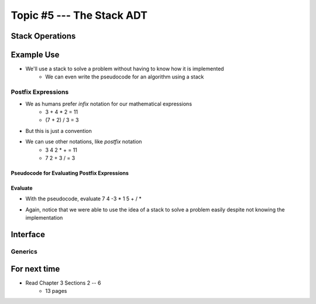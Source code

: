 **************************
Topic #5 --- The Stack ADT
**************************


Stack Operations
================


Example Use
===========

* We'll use a stack to solve a problem without having to know how it is implemented
    * We can even write the pseudocode for an algorithm using a stack

Postfix Expressions
-------------------

* We as humans prefer *infix* notation for our mathematical expressions
    * 3 + 4 * 2 = 11
    * (7 + 2) / 3 = 3

* But this is just a convention
* We can use other notations, like *postfix* notation
    * 3 4 2 * + = 11
    * 7 2 + 3 / = 3


Pseudocode for Evaluating Postfix Expressions
^^^^^^^^^^^^^^^^^^^^^^^^^^^^^^^^^^^^^^^^^^^^^

.. code-block::
    :linenos:

    For each symbol in expression
        If symbol is an operand
            PUSH symbol onto stack
        If symbol is an operator
            POP twice from the stack
            Apply operator to the two popped operands
            PUSH result onto stack


Evaluate
^^^^^^^^

* With the pseudocode, evaluate 7 4 -3 * 1 5 + / *

.. image:: ../img/stack_postfix.png
   :width: 500 px
   :align: center

* Again, notice that we were able to use the idea of a stack to solve a problem easily despite not knowing the implementation


Interface
=========

Generics
--------


For next time
=============

* Read Chapter 3 Sections 2 -- 6
    * 13 pages